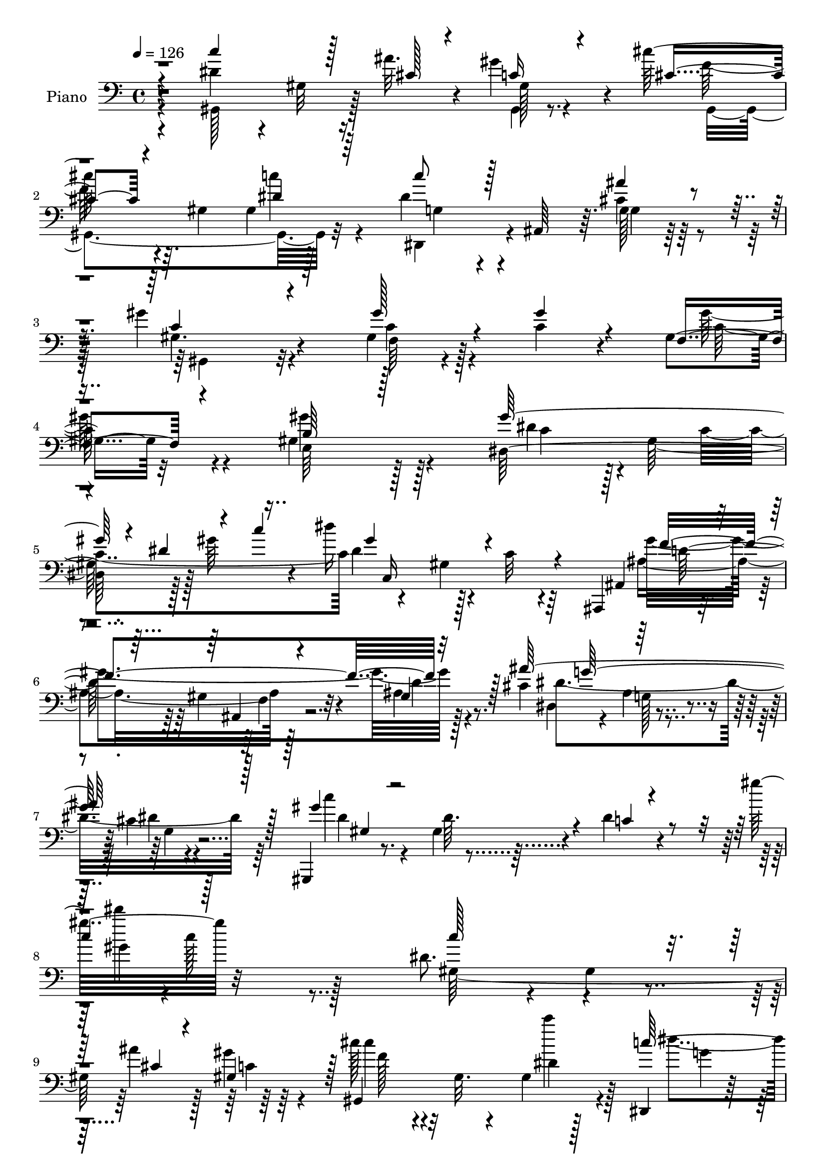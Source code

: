 % Lily was here -- automatically converted by c:/Program Files (x86)/LilyPond/usr/bin/midi2ly.py from mid/303.mid
\version "2.14.0"

\layout {
  \context {
    \Voice
    \remove "Note_heads_engraver"
    \consists "Completion_heads_engraver"
    \remove "Rest_engraver"
    \consists "Completion_rest_engraver"
  }
}

trackAchannelA = {


  \key c \major
    
  \set Staff.instrumentName = "HD303PN"
  
  \time 4/4 
  

  \key c \major
  
  \tempo 4 = 126 
  
}

trackA = <<
  \context Voice = voiceA \trackAchannelA
>>


trackBchannelA = {
  
  \set Staff.instrumentName = "Piano"
  
}

trackBchannelB = \relative c {
  r4*121/96 dis'4*65/96 r4*19/96 gis,32 r16 ais'32. r4*16/96 gis4*59/96 
  r4*23/96 cis128*21 r64. gis,4*65/96 gis4*14/96 r128*21 dis'4*47/96 
  r4*26/96 ais,64*9 r64. cis'4*25/96 r64*9 gis'4*149/96 r4*71/96 gis,4*26/96 
  r4*49/96 c4*28/96 r4*31/96 gis4*23/96 r32*5 gis4*151/96 r128*25 dis128*39 
  r128*9 gis'64*7 r4*32/96 dis'16*5 r4*28/96 c,32 r4*67/96 ais,,4*13/96 
  r4*65/96 gis''4*19/96 r32*5 ais4*13/96 r8. cis4*98/96 r4*76/96 cis4*10/96 
  r4*92/96 gis,,4*14/96 r8. gis''4*14/96 r4*64/96 dis'4*16/96 r4*95/96 gis'32 
  r32*21 dis,8. r4*14/96 gis,4*13/96 r4*25/96 ais'4*20/96 r128*5 gis4*56/96 
  r4*23/96 cis128*17 r4*16/96 gis,32. r4*52/96 gis4*13/96 r128*21 dis,4*25/96 
  r128*17 ais'4*11/96 r4*56/96 cis'64*5 r8 gis'4*137/96 r4*8/96 dis4*17/96 
  r4*56/96 c,,4*32/96 r4*7/96 c'4*13/96 r4*20/96 dis128*11 r4*29/96 c'4*23/96 
  r4*13/96 gis' r4*29/96 dis,,128*17 r4*23/96 ais'4*71/96 cis'4*14/96 
  r4*67/96 dis4*52/96 r128*7 gis,4*50/96 r128*5 dis'4*25/96 r4*5/96 gis128*13 
  r4*1/96 c,4*14/96 r64*23 gis4*13/96 r8. dis''128*13 r4*1/96 ais,,4*37/96 
  r4*28/96 dis'32. r4*14/96 ais'128*7 r4*47/96 dis,64*9 r4*19/96 ais4*32/96 
  r128*13 dis4*23/96 r128*19 gis,,128*11 r64. dis'4*130/96 r4*47/96 gis'4*79/96 
  r4*65/96 c,64. r64*11 ais'8. r8. gis4*35/96 r4*46/96 f4*74/96 
  r4*70/96 ais,,32. r4*70/96 cis'4*71/96 r4*20/96 g128*9 r4*8/96 ais4*230/96 
  r4*107/96 dis4*146/96 r128*23 gis,4*86/96 r128*19 c128*7 r4*53/96 dis128*43 
  r4*10/96 f4*74/96 r4*133/96 dis,4*70/96 r128 dis'4*98/96 r4*38/96 gis128*19 
  r4*14/96 gis,,128*45 r32 c'128*5 r4*56/96 gis,4*133/96 r4*7/96 f''128*11 
  r16. gis,64*7 r16. gis128*5 r4*43/96 g4*17/96 r4*55/96 gis4*16/96 
  r4*71/96 gis'16 r4*10/96 gis,4*11/96 r4*29/96 c4*20/96 r4*13/96 gis4*26/96 
  r32. gis4*232/96 r4*8/96 dis128*49 r4*4/96 gis'128*19 r4*34/96 gis,128*55 
  r128*33 c4*139/96 r4*5/96 dis,4*92/96 r128*47 g32. r4*79/96 gis,4*298/96 
  r4*106/96 gis,4*14/96 r8. gis''4*8/96 r4*23/96 cis32 r32. gis64 
  r4*70/96 cis'4*52/96 r4*22/96 gis,4*8/96 r32*5 gis32 r4*59/96 dis,4*14/96 
  r32*5 gis'64 r4*65/96 ais'16. r4*47/96 gis128*29 r4*55/96 gis,4*8/96 
  r64*11 gis4*23/96 r4*52/96 dis4*14/96 r4*59/96 gis4*10/96 r4*62/96 dis,4*17/96 
  r4*53/96 ais'64. r64*11 ais'4*8/96 r128*21 dis4*124/96 r32. dis,4*11/96 
  r4*62/96 gis4*14/96 r4*145/96 dis'4*16/96 r4*62/96 dis,,4*17/96 
  r4*59/96 ais'4*7/96 r64*9 dis'128*5 r4*61/96 dis4*20/96 r4*127/96 dis,32. 
  r4*58/96 dis''4*70/96 r4*5/96 c,4*35/96 r4*37/96 gis'4*32/96 
  r16. f,,128*5 r4*52/96 gis'32 r64*11 gis'4*16/96 r4*55/96 ais32*5 
  r4*11/96 ais,4*38/96 r4*31/96 gis'16 r4*52/96 ais,,,16 r128*17 g'''4*34/96 
  r4*32/96 gis4*25/96 r4*52/96 ais4*28/96 r4*47/96 dis,4*11/96 
  r4*65/96 g'4*19/96 r4*67/96 ais,4*11/96 r4*223/96 dis,64*23 r4*8/96 gis4*44/96 
  r4*23/96 gis,,4*157/96 r4*61/96 gis,4*11/96 r4*64/96 gis'4*7/96 
  r4*62/96 f''8. r128*49 dis,4*64/96 r4*7/96 dis'4*94/96 r4*52/96 gis4*61/96 
  r4*10/96 f4*86/96 r128*19 dis,64*11 r4*5/96 gis4*73/96 r4*73/96 f'4*29/96 
  r4*43/96 gis,,128*29 r4*23/96 gis'32. r4*14/96 gis4*20/96 r4*16/96 g4*13/96 
  r4*23/96 gis'64*7 r4*46/96 gis128*5 r4*58/96 gis,4*16/96 r4*65/96 e4*175/96 
  r4*79/96 gis'32*5 r4*25/96 gis128*9 r4*58/96 gis4*86/96 r4*4/96 c,,32*19 
  r4*76/96 gis'4*56/96 r4*38/96 dis,32 r4*74/96 gis'4*11/96 r4*73/96 dis,4*26/96 
  r4*62/96 ais'64. r128*27 ais'32 r4*112/96 gis,4*232/96 r4*110/96 dis'''4*64/96 
  r128*17 cis128*5 r128*5 gis,4*17/96 r128*21 cis''4*49/96 r16 gis,,32 
  r4*61/96 gis4*10/96 r4*64/96 dis,4*16/96 r4*58/96 dis'64 r4*71/96 ais'4*8/96 
  r128*23 gis''4*68/96 r128 dis,,4*32/96 r4*44/96 gis4*17/96 r4*59/96 c,4*140/96 
  r128 dis''4*20/96 r32 gis4*14/96 r128*7 dis,,,4*56/96 r4*22/96 ais'4*65/96 
  r4*8/96 g'4*19/96 r4*58/96 dis''4*56/96 r16 c,128*9 r64 dis16*11 
  r128*21 dis,,4*23/96 r4*46/96 ais'4*8/96 r4*65/96 ais'''4*25/96 
  r4*49/96 g,4*11/96 r32*5 dis4*16/96 r4*53/96 dis4*8/96 r4*70/96 gis,,4*17/96 
  r4*59/96 dis'4*10/96 r4*58/96 dis32. r4*56/96 gis4*37/96 r4*44/96 dis32. 
  r8 c'4*10/96 r4*61/96 ais,4*170/96 r128*15 ais,4*10/96 r4*68/96 gis''64. 
  r4*65/96 ais64. r4*70/96 dis,,,4*7/96 r8. dis''4*10/96 r64*11 dis'4*10/96 
  r4*80/96 dis4*14/96 r4*215/96 dis'4*136/96 r128*5 gis r4*59/96 f128*33 
  r64. gis,4*10/96 r4*29/96 c128*7 r4*8/96 dis,,4*19/96 r4*19/96 gis,128*11 
  r128*15 dis'4*142/96 r4*2/96 gis,4*23/96 r4*52/96 dis'4*14/96 
  r4*61/96 c'64. r64*11 gis, r64. f'''4*76/96 r4*1/96 c4*19/96 
  r4*52/96 f4 r4*11/96 gis,4*14/96 r128*7 c4*20/96 r4*13/96 dis,,4*34/96 
  r4*2/96 dis''128*39 r4*32/96 f4*65/96 r4*10/96 dis4*202/96 r4*26/96 f,,,4*74/96 
  r4*5/96 f'4*8/96 r128*23 gis128*9 r4*55/96 gis''16*7 r4*70/96 dis,,4*94/96 
  r64*5 dis'32. r16 gis' r4*65/96 dis'4*62/96 r128*9 c,,16*5 r4*40/96 gis''4*173/96 
  r4*61/96 dis,,,4*20/96 r4*64/96 g'4*16/96 r4*68/96 dis'32 r4*86/96 gis'4*157/96 
  r32 gis,,4*262/96 r128*33 gis4*35/96 r4*89/96 ais'4*17/96 r4*17/96 gis4*52/96 
  r4*22/96 gis,,,32 r64*23 dis'''32. r4*59/96 dis,,,4*7/96 r4*31/96 g'''4*26/96 
  r4*13/96 dis,64. r4*65/96 cis'4*23/96 r128*19 c4*58/96 r32. gis4*100/96 
  r128*9 f'16 r4*2/96 c4*61/96 r16 dis,4*40/96 r4*32/96 c'32. r128*5 gis'4*14/96 
  r4*26/96 dis,,128*11 r4*7/96 ais'4*68/96 r4*7/96 ais'4*28/96 
  r4*7/96 dis4*38/96 ais'32 r4*32/96 gis,,4*41/96 r128 dis'4*268/96 
  r4*61/96 a4*16/96 r4*67/96 dis''64*13 r4*38/96 gis,,4*22/96 r4*11/96 ais'4*25/96 
  r4*52/96 ais128*41 r64*5 dis128*15 r128*11 dis,128*31 r4*31/96 c4*10/96 
  r4*19/96 c'4*17/96 r4*61/96 f,,,4*34/96 r4*2/96 f'4*25/96 r4*16/96 gis4*11/96 
  r4*23/96 dis'4*17/96 r4*23/96 dis16 r64*9 ais'128*35 r4*44/96 gis4*76/96 
  r64 f64*15 r64*11 gis4*25/96 r4*50/96 ais128*9 r32*5 dis,4*25/96 
  r4*8/96 f4*38/96 r128*11 gis4*53/96 g,4*122/96 r4*89/96 dis'32*13 
  r4*1/96 gis128*11 r4*43/96 gis,,4*131/96 r4*25/96 c'4*16/96 r4*59/96 dis64*19 
  r4*35/96 c4*16/96 r32*5 dis4*127/96 r4*23/96 c4*22/96 r64. dis32. 
  r128*7 dis8. r4*5/96 f4*77/96 gis4*38/96 r4*38/96 gis,,16*7 r4*61/96 c'128*43 
  r128*7 f4*71/96 r4*5/96 dis2 r128*15 f,,32. r4*73/96 gis''4*23/96 
  r32*5 c,128*7 r4*64/96 b4*67/96 r4*17/96 gis4*67/96 r32 gis'4*17/96 
  r4*23/96 gis,4*43/96 dis'64*7 r128 gis,32*7 r64 c4*32/96 r4*17/96 gis'4*16/96 
  r4*28/96 gis,4*86/96 r4*76/96 gis128*11 r64*15 dis'''4*16/96 
  r32*11 ais,,,,4*16/96 r4*83/96 gis''4*19/96 r4*77/96 <ais gis >4*14/96 
  r128*27 dis,,,4*10/96 r4*86/96 cis'''4*17/96 r4*89/96 cis4*10/96 
  r128*35 gis,,4*10/96 r4*92/96 dis''64. r4 gis'32. r4*127/96 gis4*212/96 
}

trackBchannelBvoiceB = \relative c {
  \voiceThree
  r4*121/96 c''4*94/96 r128*9 cis,128*5 r4*20/96 c16 r4*59/96 cis4*49/96 
  r4*86/96 dis4*23/96 r64*9 c'8 r128*29 ais4*31/96 r4*49/96 c,4*143/96 
  r4*77/96 gis'128*13 r4*35/96 gis4*29/96 r4*31/96 f,4*25/96 r4*59/96 b64*17 
  r128*41 gis'64*15 r4*17/96 dis4*50/96 r4*19/96 c'4*44/96 gis4*130/96 
  r4*95/96 ais,,4*17/96 r4*61/96 ais4*13/96 r4*65/96 gis'4*16/96 
  r128*23 ais'128*71 r128*21 gis4*121/96 r4*46/96 c,4*11/96 r4*98/96 
  | % 8
  c'4*10/96 r128*85 c128*33 r16 cis,4*17/96 r4*17/96 gis4*76/96 
  r128 gis,4*155/96 r4*59/96 c''64*9 r4*22/96 g,128*5 r128*17 ais'4*32/96 
  r4*47/96 gis,,4*91/96 r4*128/96 dis''4*38/96 r4*62/96 gis,32 
  r4*100/96 ais'4*65/96 r4*79/96 g,4*13/96 r4*67/96 c'4*65/96 r4*44/96 c,4*34/96 
  r4*67/96 c'32. r4*133/96 dis128*9 r4*58/96 <dis, dis,, >4*37/96 
  r4*38/96 g,32 r128*17 dis'4*16/96 r128*17 ais'4*83/96 r32*5 dis4*28/96 
  r4*53/96 dis4*50/96 r64*5 c, r4*2/96 dis32. r32. dis4*28/96 r4*43/96 dis4*73/96 
  r4*70/96 dis4*28/96 r4*47/96 ais4*88/96 r128*19 ais4*13/96 r4*68/96 d4*83/96 
  r32*5 gis64*7 r4*47/96 ais4*128/96 r64*5 dis,128*31 r128*71 c4*152/96 
  r4*61/96 f4*140/96 r4*4/96 dis,64. r4*65/96 c'4*40/96 r4*29/96 gis4*49/96 
  r64*9 c4*17/96 r4*19/96 gis,128*31 r4*119/96 gis'4*101/96 r128*21 dis4*37/96 
  r4*5/96 gis32*7 r4*134/96 dis'4*127/96 r4*13/96 c16 r128*15 gis,4*38/96 
  r64*7 gis32 r4*44/96 g4*17/96 r64*9 f4*20/96 r128*23 c''4*25/96 
  r4*47/96 gis'128*7 r128*19 b,32*9 r32*11 gis'128*23 r4*7/96 c,4*98/96 
  r4*11/96 c'4*55/96 r4*1/96 dis128*57 r128*31 gis,4*145/96 r4*79/96 ais64*37 
  r64*5 gis4*298/96 r4*106/96 gis,,128*7 r4*65/96 gis4*7/96 r4*22/96 ais''4*13/96 
  r4*17/96 gis4*31/96 r4*46/96 cis, r4*95/96 dis16 r4*47/96 c'4*82/96 
  r4*64/96 dis,,,64. r128*25 gis4*89/96 r64*9 dis''4*22/96 r4*49/96 dis 
  r4*26/96 c128*5 r4*59/96 gis'4*16/96 r4*58/96 ais,32*5 r4*11/96 g 
  r32*5 g4*10/96 r4*61/96 c'4*284/96 r4*91/96 <dis gis, >4*20/96 
  r4*61/96 dis,16 r4*50/96 g,4*13/96 r4*46/96 ais'4*22/96 r4*55/96 ais4*58/96 
  r4*89/96 ais,4*10/96 r4*65/96 dis64*13 dis,4*49/96 r128*7 dis'128*9 
  r4*1/96 g,4*10/96 r4*29/96 f4*26/96 r128*15 f64. r64*11 c''4*11/96 
  r4*61/96 dis,4*82/96 r4*58/96 f4*35/96 r4*40/96 ais,,4*35/96 
  r4*106/96 gis'4*10/96 r4*67/96 cis4*13/96 r4*62/96 dis'4*16/96 
  r32*5 g,4*11/96 r4*74/96 ais'4*13/96 r4*224/96 c,,4*125/96 r4*86/96 gis4*58/96 
  r4*20/96 dis64. r4*58/96 dis4*5/96 r4*67/96 gis,4*17/96 r4*59/96 gis'4*8/96 
  r4*61/96 c4*28/96 r4*38/96 gis,4*70/96 r128*51 gis128*49 r4*1/96 c'128*11 
  r4*37/96 gis8 r4*98/96 c4*22/96 r4*46/96 gis,4*80/96 r4*71/96 c'4*8/96 
  r32*5 c128*55 r4*16/96 g,64. r4*23/96 c'16. r128*17 c4*16/96 
  r4*61/96 gis'4*23/96 r4*55/96 gis4*92/96 r64*5 dis4*7/96 r4*38/96 
  | % 42
  gis32. r128*23 c,4*53/96 r128*11 c4*20/96 r4*64/96 c128*9 r64 dis,4*41/96 
  r4*10/96 dis'128*23 r4*28/96 c4*127/96 r4*85/96 dis,64*11 r4*199/96 ais''64*41 
  r4*56/96 gis4*239/96 r64*17 c'4*76/96 r4*40/96 ais4*14/96 r4*17/96 gis8 
  r64*5 gis,,,128*55 r4*59/96 c'''4*74/96 r4*74/96 g,,4*10/96 r4*68/96 c'128*25 
  r4*71/96 dis128*5 r4*61/96 gis4*98/96 r64 gis,4*26/96 r128*27 ais16 
  r64*21 ais32 r4*65/96 c'4*286/96 r4*2/96 c,4*10/96 r4*61/96 gis4*11/96 
  r128*23 dis''64*5 r4*43/96 g,,,4*11/96 r4*59/96 dis''32. r4*55/96 dis,32 
  r32*5 g,4*14/96 r4*55/96 dis4*11/96 r128*23 dis'''4*31/96 r64*7 c,,4*13/96 
  r4*58/96 c4*17/96 r4*56/96 c4*23/96 r128*41 gis4*14/96 r32*5 ais''4*58/96 
  r4*11/96 g,,4*20/96 r8 ais4*11/96 r4*65/96 ais,32 r4*65/96 ais4*5/96 
  r128*23 d'64 r8. dis,4*13/96 r64*11 dis''128*5 r4*61/96 g4*13/96 
  r64*13 dis'4*14/96 r4*215/96 gis,,,4*154/96 r4*71/96 gis64*5 
  r4*2/96 dis'4*55/96 r128*43 gis'4*65/96 r32*7 f'32. r64*9 dis4*158/96 
  r4*67/96 dis4*59/96 r4*14/96 dis,,4*131/96 r32. gis,4*31/96 r4*5/96 dis'32*5 
  r4*116/96 gis,8 r4*20/96 dis'64*19 r4*41/96 gis,4*131/96 r32. gis'128*5 
  r4*29/96 g,4*11/96 r16 gis'''4*43/96 r16. gis128*13 r4*38/96 gis4*32/96 
  r4*50/96 e,,128*33 r4*56/96 gis4*41/96 r4*44/96 gis''4*40/96 
  r4*2/96 gis,,4*68/96 r64*9 c'32 r4*77/96 dis4*59/96 r4*65/96 c4*31/96 
  r4*10/96 dis4*47/96 r4*38/96 c4*148/96 r4*5/96 gis,4*14/96 r4*67/96 cis'2 
  r4*73/96 c4*121/96 r4. gis'4*11/96 r4*254/96 dis,4*53/96 r4*71/96 cis4*14/96 
  r4*20/96 c128*7 r4*53/96 cis4*73/96 r4*76/96 c'4*22/96 r4*56/96 c4*71/96 
  r64 g,4*10/96 r128*21 ais'4*26/96 r64*9 dis,4*86/96 r4*29/96 c64. 
  r4*28/96 dis4*52/96 r128*5 g4*17/96 r64*19 gis,4*16/96 r4*94/96 ais4*41/96 
  r4*38/96 g4*31/96 r4*122/96 c16. r4*43/96 gis4*233/96 r32*5 dis'128*11 
  r4*52/96 f4*83/96 r4*65/96 dis32. r32*5 g4*100/96 r4*11/96 dis4*19/96 
  r4*22/96 dis4*38/96 r4*40/96 dis'4*73/96 r4*11/96 dis,,4*22/96 
  r4*49/96 dis'64 r128*23 dis128*25 r4*77/96 c'4*26/96 r4*52/96 ais,,,32 
  r4*64/96 gis''32. r4*55/96 gis4*16/96 r64*11 d'64*15 r128*47 dis,,4*10/96 
  r4*146/96 g'''4*37/96 r128*15 cis,16*5 r4*100/96 c4*88/96 r4*70/96 c128*5 
  r4*58/96 f128*53 r4*70/96 gis,,4*157/96 r128*23 gis,4*20/96 r128*19 dis''32*7 
  r32*5 c'4*58/96 r4*95/96 c128*9 r4*49/96 f64*25 r4*79/96 dis4. 
  r4*82/96 gis,,4*35/96 r4*47/96 gis'128*5 r4*59/96 g128*7 r32*5 gis4*14/96 
  r64*13 c4*13/96 r4*68/96 gis4*23/96 r4*62/96 gis'4*121/96 r4*2/96 b,4*47/96 
  r4*37/96 b4*8/96 r4*31/96 gis'4*46/96 r8 gis16 r4*67/96 dis4*10/96 
  r4*91/96 c4*34/96 r4*71/96 gis'4*13/96 r4*110/96 dis'4*11/96 
  r4*137/96 ais,4*67/96 r4*32/96 ais,32 r32*7 d'4*11/96 r32*7 dis,128*5 
  r128*27 dis'64. r4 dis'4*11/96 r128*35 dis4*47/96 r64*9 gis,32 
  r4*94/96 dis''4*14/96 r4*130/96 gis4*223/96 
}

trackBchannelBvoiceC = \relative c {
  \voiceFour
  r4*122/96 gis128*33 r128*19 gis4*11/96 r8. f''128*19 r4*77/96 c'4*28/96 
  r4*49/96 dis,,,4*55/96 r4*82/96 g'128*5 r128*21 gis4. r4*77/96 c4*35/96 
  r4*100/96 gis'128*9 r4*55/96 gis4*116/96 r128*37 dis4*35/96 r4*2/96 gis,128*29 
  r128*31 dis'4*104/96 r128*41 ais4*83/96 r128*25 d4*7/96 r4*76/96 dis,4*16/96 
  r4*68/96 ais'4*14/96 r4*76/96 dis4*10/96 r4*92/96 c'4*29/96 r4*58/96 dis,64. 
  r32*15 dis''4*5/96 r4*1/96 c,128*37 r128*49 gis,128*57 r64*11 cis'4*43/96 
  r4*94/96 c'4*28/96 r4*49/96 dis,4*59/96 r4*85/96 g4*25/96 r128*17 c,4*137/96 
  r4*83/96 gis4*22/96 r4*190/96 ais4*55/96 r4*88/96 ais'4*23/96 
  r4*58/96 c,4*32/96 r4*4/96 dis,128*29 r128*79 gis'4*28/96 r4*58/96 g4*46/96 
  r4*160/96 g,32*5 
  | % 14
  r4*163/96 dis'4*37/96 r128*37 c'4*28/96 r4*43/96 c4*73/96 r128*23 gis4*46/96 
  r4*29/96 ais,,64*15 r4*56/96 f''4*31/96 r4*50/96 ais,,128*27 
  r4*64/96 d'4*26/96 r4*61/96 dis,4*37/96 r4*10/96 ais'4*37/96 
  r32*9 g''4*50/96 r128*75 gis,4*122/96 r64. dis'4*73/96 r64 gis,4*85/96 
  r4*133/96 gis128*41 r32*7 dis''4*136/96 r4*77/96 c4*89/96 r4*116/96 f4*145/96 
  r4*74/96 c4*46/96 r16 gis4*56/96 r4*83/96 dis'128*33 r4*107/96 gis8 
  r4*191/96 gis128*45 r4*106/96 c,4*25/96 r4*13/96 gis4*112/96 
  r4*91/96 dis'4*172/96 r4*92/96 gis,4*79/96 r4*145/96 cis4*181/96 
  r4*71/96 gis128*89 r4*136/96 c'4*91/96 r4*55/96 gis,,64 r4*71/96 f''128*17 
  r64*15 c'4*25/96 r128*15 dis,4*89/96 r128*19 dis,128*5 r4*70/96 dis'64*13 
  r128*45 gis4*91/96 r4*59/96 c,4*17/96 r4*56/96 ais'4*161/96 r4*53/96 c,4*82/96 
  r4*59/96 gis4*13/96 r4*61/96 dis'4*13/96 r128*49 gis,4*8/96 r8. dis''64*5 
  r4*107/96 g,32 r128*21 g,32. r4*128/96 dis'16. r128*13 gis,,4*17/96 
  | % 33
  r4*130/96 c''128*11 r4*34/96 dis,128*13 r4*107/96 dis32. r4*56/96 dis,4*130/96 
  r32*7 ais'4*50/96 r4*91/96 ais4*16/96 r32*5 dis32. r4*58/96 dis,4*8/96 
  r4*68/96 dis'4*14/96 r4*73/96 dis32*9 r4*128/96 gis,4*110/96 
  r4*101/96 c4*61/96 r32*7 c8 r16 dis128*45 r128*25 gis,4*31/96 
  r2 gis128*49 r4*29/96 dis4*34/96 r4*8/96 c'4*73/96 r4*142/96 dis4*125/96 
  r4*92/96 dis4*172/96 r64*7 f,,4*17/96 r128*49 c''4*16/96 r4*62/96 b4*28/96 
  r4*8/96 gis4*121/96 r4 gis32*13 r4*146/96 gis4*184/96 r4*77/96 gis'128*61 
  r4*83/96 cis,4*212/96 r64*15 c4*232/96 r32*9 gis,4*152/96 r4*74/96 cis''4*49/96 
  r4*97/96 c'4*23/96 r4*55/96 dis,4*83/96 r4*68/96 dis,,64. r64*11 gis,4*130/96 
  r4*92/96 gis''128*9 r4*7/96 gis,4*88/96 r4*89/96 ais''4*35/96 
  r64*19 ais4*19/96 r4*59/96 gis,,,16. r4*8/96 dis'4*29/96 r4*71/96 gis'4*67/96 
  r4*2/96 gis'4*65/96 r64. gis,4*14/96 r128*19 dis''64*5 r4*52/96 dis,4*22/96 
  r16*5 g,,64 r64*11 dis''4*70/96 r8. ais,4*8/96 r8. dis'4*23/96 
  r4*124/96 dis128*7 r4*49/96 c'4*71/96 r4*77/96 gis4*37/96 r4*35/96 dis4*49/96 
  r4*88/96 gis4*64/96 r32 d4*46/96 r64*5 g4*58/96 r4*16/96 gis,4*13/96 
  r4*67/96 cis'4*179/96 r64*11 ais4*14/96 r16*9 c128*19 r4*13/96 f4*79/96 
  r4*1/96 c32. r4*56/96 c4*92/96 r128*41 dis4. r64. c,4*5/96 r64*11 gis'4*124/96 
  r4*22/96 gis,32 r4*65/96 c'4*50/96 r4 gis'4*17/96 r4*58/96 c,64*7 
  r4*31/96 c,16 r4*116/96 gis'4*43/96 r128*35 c,64 r4*68/96 gis'128*55 
  r4*64/96 gis4*38/96 r4*41/96 gis4*23/96 r64*9 f32. r4*64/96 b4*160/96 
  r128*27 dis4*37/96 r64*7 c,128*13 r8 dis'128 r4*83/96 gis32*5 
  r4*143/96 gis4*16/96 r128*35 dis,,128*31 r4*67/96 dis''4*193/96 
  r8. gis,,,4*77/96 r128 dis'4*364/96 r4*85/96 c''4*89/96 r4*143/96 cis4*74/96 
  r64*13 gis,4*4/96 r8. dis,32 r64*23 dis4*8/96 r4*71/96 gis''4*143/96 
  r4*88/96 c,,32*7 r4*146/96 ais''4*94/96 r4*137/96 gis32*5 r64*9 c,4*193/96 
  r64*11 fis128*11 r4*86/96 ais,,4*121/96 r8. dis,128*11 r4*4/96 ais'128*37 
  r4*5/96 g''4*29/96 r4*46/96 ais4*83/96 r128*49 gis4*103/96 r4*49/96 gis64*5 
  r4*49/96 d4*128/96 r128*7 ais4*14/96 r4*70/96 gis4*119/96 r4*109/96 cis4*13/96 
  r128*75 dis,4*136/96 r64*15 gis4*104/96 r4*122/96 c4*49/96 r4*26/96 gis4*23/96 
  r32*11 c4*59/96 r128*5 gis128*17 r4*23/96 f'128*5 r4*62/96 gis,4*13/96 
  r4*97/96 gis4*50/96 r32*5 gis128*25 r4*155/96 c64*9 r4*20/96 gis4*95/96 
  r4*65/96 gis,4*143/96 r64*13 c'4*170/96 r64*11 gis'4*47/96 r128*15 f4*20/96 
  r4*61/96 f4*31/96 r4*56/96 e,64*29 r4*71/96 c'128*11 r4*61/96 dis4*19/96 
  r4*173/96 dis32. r4*88/96 c'4*16/96 r4*106/96 gis'4*11/96 r4*137/96 ais,,,4*19/96 
  r128*27 d4*10/96 r32*15 ais''4*203/96 r4*113/96 gis4*58/96 r128*15 c,32 
  r4*92/96 gis''128*5 r128*43 dis'4*224/96 
}

trackBchannelBvoiceD = \relative c {
  \voiceTwo
  r4*278/96 gis'128*5 r4*68/96 gis,4*152/96 r32*5 g'4*52/96 r4*85/96 g4*32/96 
  r4*47/96 gis,4*136/96 r32*7 f'64*5 r128*35 c'64*5 r4*52/96 e,64*25 
  r4*77/96 c'4*26/96 r128*15 c4*151/96 r4*67/96 gis4*88/96 r64*11 gis'4*160/96 
  r128*27 dis4*211/96 r64*11 dis4*94/96 r4*181/96 gis4*97/96 r4*326/96 c,4*26/96 
  r64*9 f128*17 r32*7 dis4*29/96 r128*17 g4*47/96 r128*57 gis,4*64/96 
  r32*13 gis'128*41 r4*89/96 dis4*68/96 r128*25 dis4*10/96 r4*70/96 gis4*103/96 
  r64*43 c,64. r64*13 ais'128*15 r4*160/96 g4*68/96 r4*155/96 gis128*17 
  r4 gis16. r4*106/96 dis,64*13 r128*23 dis'4*68/96 r64*13 ais,4*8/96 
  r8. gis'4*83/96 r128*21 f4*10/96 r4*76/96 g'4*119/96 r4*118/96 dis'32. 
  r128*71 gis,,4*116/96 r4*16/96 gis'128*23 r4*10/96 c,4*71/96 
  r128*59 dis,32*7 r4*91/96 gis4. 
  | % 20
  r128*23 gis,128*33 r4*107/96 c'4*74/96 r4*145/96 gis4*11/96 
  r16 dis64*15 r32*7 c'4*94/96 r4*112/96 f,4*40/96 r4*200/96 e4*163/96 
  r4*76/96 dis'4*32/96 r64*13 dis4*74/96 r128*19 gis128*59 r128*29 dis,4*80/96 
  r4*145/96 dis,4*49/96 r4*202/96 c''4*286/96 r4*118/96 dis128*23 
  r4*76/96 c4*14/96 r4*65/96 gis,4*161/96 r4*52/96 dis'4*17/96 
  r4*125/96 cis'4*35/96 r4*50/96 c4*79/96 r128*45 c,,32 r64*23 dis''4*20/96 
  r4*53/96 <dis g >32*7 r4*58/96 dis,4*14/96 r4*58/96 gis,,32 r4*59/96 gis''4*14/96 
  r4*56/96 c32 r4*61/96 c4*14/96 r128*49 c'128*7 r4*59/96 ais4*35/96 
  r64*17 ais,32 r128*21 g'128*15 r4*101/96 dis'64*7 r4*32/96 gis,8. 
  r4*104/96 g,,32 r4*26/96 c''8. r4*362/96 f,4*65/96 r4*76/96 ais,,32. 
  r4*59/96 dis,,64. r64*11 g''4*13/96 r64*11 g64 r128*27 g'128*33 
  r4*136/96 gis,4*118/96 r4*91/96 f''8. r4*146/96 gis,4*16/96 r4*194/96 dis'4*139/96 
  r32*7 c64*11 r64. f4*71/96 r4*71/96 gis,,4*137/96 r4*79/96 c'128*25 
  r4*212/96 dis,128*9 r4*46/96 gis,128*5 r4*55/96 f'128*9 r4*292/96 b4*85/96 
  r4*92/96 dis,4*145/96 r4*251/96 gis'4*65/96 r4*101/96 c,4*190/96 
  r4*76/96 dis4*214/96 r64*15 gis,4*218/96 r64*45 c'4*14/96 r4*62/96 f4*55/96 
  r4*92/96 dis4*16/96 r4*131/96 g,,4*11/96 r4*70/96 cis'4*34/96 
  r64*7 gis,4*40/96 r128*61 dis''4*89/96 r4*121/96 dis4*31/96 r4*119/96 dis128*5 
  r4*62/96 c4*46/96 r4*131/96 
  | % 50
  c4*38/96 r4. c4*5/96 r4*76/96 g'4*29/96 r4*112/96 dis,4*13/96 
  r4*59/96 ais''128*27 r128*21 dis,4*13/96 r64*11 gis128*11 r4*113/96 c128*9 
  r4*44/96 dis,4*71/96 r4*76/96 c'4*47/96 r4*26/96 g4*56/96 r32*7 f4*23/96 
  r4*49/96 f4*55/96 r4 gis128*9 r4*52/96 ais128*123 r4*106/96 gis,, 
  r4*190/96 c4*20/96 r64*21 c'4*91/96 r4*131/96 c4*89/96 r4*280/96 c,4*7/96 
  r4*283/96 c'32*5 r4*86/96 c4*14/96 r4*139/96 dis,,4*5/96 r4*146/96 c''4*41/96 
  r4*38/96 f4*46/96 r64*5 gis,64. r4*151/96 gis,128*7 r128*47 c'4*41/96 
  r4*40/96 gis'4*35/96 r4*140/96 c,,,2 r2. ais'''64*33 r4*67/96 dis,4*131/96 
  r4*134/96 gis'4*16/96 r128*83 gis,,,,64*19 r4*118/96 f''4*77/96 
  r4*74/96 gis,,4*14/96 r4*62/96 dis''128*25 r4*76/96 g4*25/96 
  r4*53/96 gis,4*164/96 r4*67/96 dis''128*29 r4. dis4*59/96 r4*172/96 dis128*13 
  r4*107/96 dis4*61/96 r4*16/96 c'64*15 r4*59/96 dis4*43/96 r4*116/96 f,,8. 
  r4*158/96 g128*17 r4*101/96 c,,4*34/96 r4*4/96 c'64. r128*61 c''128*31 
  r64*23 f,128*45 r4*97/96 ais,,32*13 r8. dis'128*5 r4*226/96 ais4*128/96 
  r4*95/96 gis,128*51 r4*107/96 dis'128*11 r4*196/96 dis4*92/96 
  r4*101/96 c'128*19 r4*164/96 gis,128*27 r4*181/96 dis'4*125/96 
  r128*47 dis4*82/96 r32*13 gis,4*14/96 r4*59/96 g128*7 r32*5 f'4*32/96 
  r4*140/96 gis'4*32/96 r32*25 dis,4*178/96 r32*9 gis'4*28/96 r64*13 gis'4*29/96 
  r128*31 gis,,128*15 r4*103/96 gis'32*17 r128*29 cis,4*34/96 r4*61/96 g32 
  r128*31 g'64. r4*107/96 gis,64. r64*33 dis'4*16/96 r4*128/96 dis'4*217/96 
}

trackBchannelBvoiceE = \relative c {
  \voiceOne
  r64*279 c16*7 r4*56/96 f'4*157/96 r32*7 g128*69 r128*23 gis,4*17/96 
  r4*1628/96 g'128*23 r4*151/96 gis,4*119/96 r4*242/96 dis''4*17/96 
  r4*499/96 c'4*49/96 r4*310/96 c4*49/96 r4*29/96 g4*65/96 r4*230/96 g4*62/96 
  r4*13/96 f128*9 r4*593/96 f4*71/96 r4*386/96 c4*38/96 r4*74/96 c128*41 
  r4*161/96 f4*65/96 r4*386/96 c4*23/96 r4*296/96 c128*9 r16*29 c,128*55 
  r4*319/96 dis'128*61 r4*68/96 dis128*97 r128*231 g4*37/96 r4*122/96 gis,32 
  r4*127/96 c,4*23/96 r4*415/96 gis128*5 r4*56/96 gis4*10/96 r4*296/96 c'128 
  r4*76/96 g'4*29/96 r4*109/96 g,64. r4*284/96 c'4*70/96 r4. gis4*80/96 
  r4*356/96 d128*17 r4*166/96 dis,32 r4*140/96 ais''64. r4*382/96 f'128*23 
  r128*97 c4*52/96 r4*158/96 c4*134/96 r4*166/96 c64. r4*781/96 f4*31/96 
  r4*913/96 dis'4*17/96 r4*359/96 g,4*212/96 r64*15 dis4*235/96 
  r4*704/96 ais''64*7 r4*326/96 c,,4*40/96 r64*17 g''4*40/96 r128*133 dis4*16/96 
  r4*130/96 dis4*17/96 r4*280/96 ais,4*11/96 r4*130/96 dis''4*23/96 
  r128*91 gis,4*74/96 r4*74/96 dis4*40/96 r32*33 d4*17/96 r4*62/96 dis4*226/96 
  r4*19/96 g,128*5 r128*317 c,4*11/96 r4*1025/96 f'4*44/96 r4*37/96 c4*23/96 
  r4*53/96 c32 r64*65 c4*38/96 r4*176/96 gis,128*57 r4*352/96 ais,64. 
  r4*76/96 g'4*11/96 r4*353/96 c4. r4*580/96 g'64 r4. dis,4*8/96 
  r4*107/96 dis128*41 r4*71/96 gis4*8/96 r64*37 g'4*113/96 r4*118/96 c4*71/96 
  r4*110/96 gis4*40/96 r4*152/96 a,4*22/96 r4*1055/96 ais,64. r128*73 g''4*80/96 
  r64*13 dis,,4*10/96 r4*230/96 dis''4*118/96 r4*173/96 f4*79/96 
  r4*415/96 c4*25/96 r4*691/96 c4*53/96 r32*41 c4*25/96 r4*764/96 dis'4*37/96 
  r4*70/96 c,4*28/96 r4*95/96 c64*5 r128*39 f4*106/96 r4*184/96 dis4*101/96 
  r4*215/96 gis,,4*14/96 r4*194/96 c'4*13/96 r4*131/96 dis4*214/96 
}

trackBchannelBvoiceF = \relative c {
  r128*633 d'128*37 r4*214/96 g,128*5 r4*73/96 g4*11/96 r4*5884/96 f'4*37/96 
  r4*1171/96 g4*179/96 r128*597 gis4*145/96 r4*743/96 gis,,,64. 
  r64*143 g''4*17/96 r4*3590/96 g,4*16/96 r4*73/96 dis4*14/96 r4*2149/96 gis''4*23/96 
  r4*415/96 g4*14/96 r4*1022/96 g,,64. r4*3542/96 dis64. r4*1537/96 gis'4*146/96 
  r4*688/96 a4*38/96 r4*1043/96 f,4*5/96 r4*377/96 g'4*25/96 r4*215/96 ais128*43 
  r128*639 f4*38/96 r128*251 c,4*319/96 r128*19 d'4*94/96 r4*5/96 f,4*10/96 
  r4*181/96 g'4*101/96 r16*9 c,128*9 r4*325/96 c'4*200/96 
}

trackBchannelBvoiceG = \relative c {
  r4*1976/96 f4*11/96 r4*9470/96 dis4*11/96 r4*9005/96 ais'4*10/96 
  r4*5924/96 fis4*10/96 r4*5287/96 ais128*5 
}

trackB = <<

  \clef bass
  
  \context Voice = voiceA \trackBchannelA
  \context Voice = voiceB \trackBchannelB
  \context Voice = voiceC \trackBchannelBvoiceB
  \context Voice = voiceD \trackBchannelBvoiceC
  \context Voice = voiceE \trackBchannelBvoiceD
  \context Voice = voiceF \trackBchannelBvoiceE
  \context Voice = voiceG \trackBchannelBvoiceF
  \context Voice = voiceH \trackBchannelBvoiceG
>>


trackCchannelA = {
  
  \set Staff.instrumentName = "Himno Digital ~ 303"
  
}

trackC = <<
  \context Voice = voiceA \trackCchannelA
>>


trackDchannelA = {
  
  \set Staff.instrumentName = "Cristo es mi amante Salvador"
  
}

trackD = <<
  \context Voice = voiceA \trackDchannelA
>>


\score {
  <<
    \context Staff=trackB \trackA
    \context Staff=trackB \trackB
  >>
  \layout {}
  \midi {}
}
